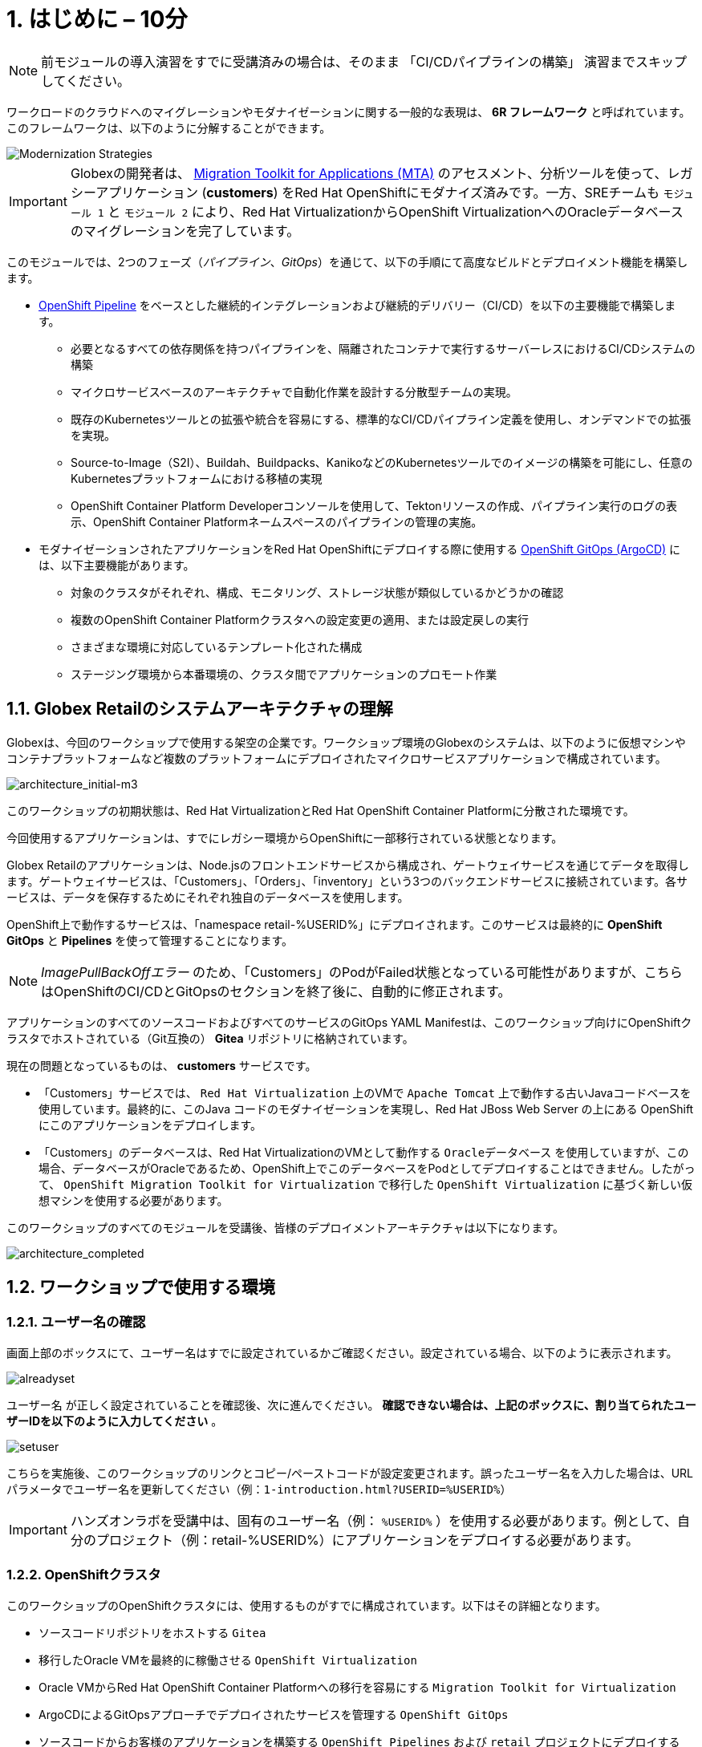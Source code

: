= 1. はじめに – 10分
:imagesdir: ../assets/images

[NOTE]
====
前モジュールの導入演習をすでに受講済みの場合は、そのまま 「CI/CDパイプラインの構築」 演習までスキップしてください。
====

ワークロードのクラウドへのマイグレーションやモダナイゼーションに関する一般的な表現は、 *6R フレームワーク* と呼ばれています。このフレームワークは、以下のように分解することができます。

image::mod-strategies-m3.png[Modernization Strategies]

[IMPORTANT]
====
Globexの開発者は、 https://access.redhat.com/documentation/en-us/migration_toolkit_for_applications/6.0/html-single/introduction_to_the_migration_toolkit_for_applications/index[Migration Toolkit for Applications (MTA)^] のアセスメント、分析ツールを使って、レガシーアプリケーション (*customers*) をRed Hat OpenShiftにモダナイズ済みです。一方、SREチームも `モジュール 1` と `モジュール 2` により、Red Hat VirtualizationからOpenShift VirtualizationへのOracleデータベースのマイグレーションを完了しています。
====

このモジュールでは、2つのフェーズ（_パイプライン_、_GitOps_）を通じて、以下の手順にて高度なビルドとデプロイメント機能を構築します。

* link:https://access.redhat.com/documentation/en-us/openshift_container_platform/4.11/html-single/cicd/index#op-detailed-concepts[OpenShift Pipeline^] をベースとした継続的インテグレーションおよび継続的デリバリー（CI/CD）を以下の主要機能で構築します。

** 必要となるすべての依存関係を持つパイプラインを、隔離されたコンテナで実行するサーバーレスにおけるCI/CDシステムの構築
** マイクロサービスベースのアーキテクチャで自動化作業を設計する分散型チームの実現。
** 既存のKubernetesツールとの拡張や統合を容易にする、標準的なCI/CDパイプライン定義を使用し、オンデマンドでの拡張を実現。
** Source-to-Image（S2I）、Buildah、Buildpacks、KanikoなどのKubernetesツールでのイメージの構築を可能にし、任意のKubernetesプラットフォームにおける移植の実現
** OpenShift Container Platform Developerコンソールを使用して、Tektonリソースの作成、パイプライン実行のログの表示、OpenShift Container Platformネームスペースのパイプラインの管理の実施。

* モダナイゼーションされたアプリケーションをRed Hat OpenShiftにデプロイする際に使用する link:https://access.redhat.com/documentation/en-us/openshift_container_platform/4.11/html-single/cicd/index#about-redhat-openshift-gitops_understanding-openshift-gitops[OpenShift GitOps (ArgoCD)^] には、以下主要機能があります。

** 対象のクラスタがそれぞれ、構成、モニタリング、ストレージ状態が類似しているかどうかの確認
** 複数のOpenShift Container Platformクラスタへの設定変更の適用、または設定戻しの実行
** さまざまな環境に対応しているテンプレート化された構成
** ステージング環境から本番環境の、クラスタ間でアプリケーションのプロモート作業

== 1.1. Globex Retailのシステムアーキテクチャの理解

Globexは、今回のワークショップで使用する架空の企業です。ワークショップ環境のGlobexのシステムは、以下のように仮想マシンやコンテナプラットフォームなど複数のプラットフォームにデプロイされたマイクロサービスアプリケーションで構成されています。

image::architecture_initial-m3.png[architecture_initial-m3]

このワークショップの初期状態は、Red Hat VirtualizationとRed Hat OpenShift Container Platformに分散された環境です。

今回使用するアプリケーションは、すでにレガシー環境からOpenShiftに一部移行されている状態となります。

Globex Retailのアプリケーションは、Node.jsのフロントエンドサービスから構成され、ゲートウェイサービスを通じてデータを取得します。ゲートウェイサービスは、「Customers」、「Orders」、「inventory」という3つのバックエンドサービスに接続されています。各サービスは、データを保存するためにそれぞれ独自のデータベースを使用します。

OpenShift上で動作するサービスは、「namespace retail-%USERID%」にデプロイされます。このサービスは最終的に *OpenShift GitOps* と *Pipelines* を使って管理することになります。

[NOTE]
====
_ImagePullBackOffエラー_ のため、「Customers」のPodがFailed状態となっている可能性がありますが、こちらはOpenShiftのCI/CDとGitOpsのセクションを終了後に、自動的に修正されます。
====

アプリケーションのすべてのソースコードおよびすべてのサービスのGitOps YAML Manifestは、このワークショップ向けにOpenShiftクラスタでホストされている（Git互換の） *Gitea* リポジトリに格納されています。

現在の問題となっているものは、 *customers* サービスです。

* 「Customers」サービスでは、 `Red Hat Virtualization` 上のVMで `Apache Tomcat` 上で動作する古いJavaコードベースを使用しています。最終的に、このJava コードのモダナイゼーションを実現し、Red Hat JBoss Web Server の上にある OpenShift にこのアプリケーションをデプロイします。
* 「Customers」のデータベースは、Red Hat VirtualizationのVMとして動作する `Oracleデータベース` を使用していますが、この場合、データベースがOracleであるため、OpenShift上でこのデータベースをPodとしてデプロイすることはできません。したがって、 `OpenShift Migration Toolkit for Virtualization` で移行した `OpenShift Virtualization` に基づく新しい仮想マシンを使用する必要があります。

このワークショップのすべてのモジュールを受講後、皆様のデプロイメントアーキテクチャは以下になります。

image::architecture_completed.png[architecture_completed]

== 1.2. ワークショップで使用する環境

=== 1.2.1. ユーザー名の確認

画面上部のボックスにて、ユーザー名はすでに設定されているかご確認ください。設定されている場合、以下のように表示されます。

image::alreadyset.png[alreadyset]

`ユーザー名` が正しく設定されていることを確認後、次に進んでください。 *確認できない場合は、上記のボックスに、割り当てられたユーザーIDを以下のように入力してください* 。

image::setuser.png[setuser]

こちらを実施後、このワークショップのリンクとコピー/ペーストコードが設定変更されます。誤ったユーザー名を入力した場合は、URLパラメータでユーザー名を更新してください（例：`1-introduction.html?USERID=%USERID%`）

[IMPORTANT]
====
ハンズオンラボを受講中は、固有のユーザー名（例： `%USERID%` ）を使用する必要があります。例として、自分のプロジェクト（例：retail-%USERID%）にアプリケーションをデプロイする必要があります。
====

=== 1.2.2. OpenShiftクラスタ

このワークショップのOpenShiftクラスタには、使用するものがすでに構成されています。以下はその詳細となります。

* ソースコードリポジトリをホストする `Gitea` 
* 移行したOracle VMを最終的に稼働させる `OpenShift Virtualization`
* Oracle VMからRed Hat OpenShift Container Platformへの移行を容易にする `Migration Toolkit for Virtualization` 
* ArgoCDによるGitOpsアプローチでデプロイされたサービスを管理する `OpenShift GitOps`

* ソースコードからお客様のアプリケーションを構築する `OpenShift Pipelines` および `retail` プロジェクトにデプロイするGitOps
* お客様のサービスのモダナイゼーションを支援する `Migration Toolkit for Applications`

=== 1.2.3. Visual Studio Code Server

VSCodeはOpenShiftクラスタにデプロイ済みのため、IDEとして使用可能です。そのため、システムに追加でインストールまたは設定を行う必要はありません。これにより、クローンリポジトリ内のソースコードや設定ファイルを簡単に変更できます。

はじめに、 link:https://codeserver-codeserver-%USERID%.%SUBDOMAIN%[VS Code server インスタンス^] にアクセスし、以下のパスワードでログインしてください。

* Password: `{openshift-password}`

image::vscode-server-login.png[vscode-server-login]

グラフィカルユーザーインターフェース（GUI）には、以下の特徴があります。

image::vscode.png[VSCode]

== 1.3. Globex Retailのサービスの調査（GUI）

フロントエンドのWebアプリケーションにアクセスして、Global Retailのサービスアプリケーションにアクセスできることを確認してください。 *フロントエンド* アプリケーションへのアクセスURLは、OpenShiftのコマンドラインツール（`oc`）を使用する必要があります。VS Code Serverを開き、デフォルトで _oc_ コマンドがインストールされているターミナルを新たに開いてください。

VS Codeのターミナルメニューにある `新しいターミナル` をクリックし、新しいターミナルが開いたら、以下の _oc_ コマンドを実行してください。

[.console-input]
[source,bash]
----
oc login -u %USERID% -p openshift https://openshift.default.svc:443
----

image::vscode-terminal.png[vscode-terminal]

[注]
====
コピー&ペーストの許可に関する *See text and images copied to the clipboard* というポップアップメッセージが表示されたら、 `Allow` をクリックします。その際に、ターミナルで `"Use insecure connections?"` というメッセージも表示される可能性もありますが、その場合は、 `y` を入力してください。
====

*フロントエンド* アプリケーションの `ルート` URLを検索するため、VS Code Serverのターミナルで、以下の `oc` コマンドを実行してください。

[.console-input]
[source,bash,subs="+attributes,macros+"]
----
oc get route ordersfrontend -n retail-%USERID%
----

以下は出力内容の一例です。

[.console-output]
[source,bash,subs="+attributes,macros+"]
----
NAME             HOST/PORT                                                                PATH   SERVICES         PORT   TERMINATION     WILDCARD
ordersfrontend   ordersfrontend-retail-%USERID%.%SUBDOMAIN%          ordersfrontend   web    edge/Redirect   None
----

ブラウザのアドレスバーに `HOST/PORT` に上記のホスト名を入力し、オーダーに対してのフロントエンドルートに移動します。

image::frontend.png[Frontend]

左側の3つのパネルをクリックしてください。

* `Customers` には、 _フルネーム、都市名、国名、ユーザー名_ などの顧客情報の一覧が表示されます。
* `Orders` には、関連する顧客データを含む現在のオーダー情報が表示されます。
* `Products` には、現在の在庫情報が表示されます。

== 1.4. 顧客データへのアクセス

RHV環境は、デプロイされたOracle Database VMを管理するだけでなく、Apache Tomcatの上でお客様の古いアプリケーションを実行する別のVMもホスティングされているため、まだ稼働しています。

以下の手順にて、レガシーアプリケーションである「Customers」のデータにアクセスできます。そして、OpenShift PipelineとGitOpsを使用して、新しいモダナイゼーションされたアプリケーションをデプロイした後、新旧アプリケーションを比較して新しいお客様のデータ検証を行います。

ターミナルウィンドウから `curl` コマンドを実行し、アプリケーションがデータベースに接続されているかどうか確認できます。

*Customer Service (Tomcat VM)* のIPアドレスを使用して、「Customers」サービスにアクセスしてください。アクセスするには、VS Code Serverのターミナル（もしくはTomcatの公開されているIPアドレスを用いてローカル環境）で、以下の _curl_ コマンドを実行します。

[.console-input]
[source,bash]
----
curl http://%TOMCATIP%:8080/customers-tomcat-0.0.1-SNAPSHOT/customers/1 ; echo
----

以下は出力内容の一例です。

[.console-output]
[source,json]
----
{"id":1,"username":"phlegm_master_19","name":"Guybrush","surname":"Threepwood","address":"1060 West Addison","zipCode":"ME-001","city":"Melee Town","country":"Melee Island"}
----

別の顧客データを取得してください。

[.console-input]
[source,bash]
----
curl http://%TOMCATIP%:8080/customers-tomcat-0.0.1-SNAPSHOT/customers/2 ; echo
----

以下は出力内容の一例です。

[.console-output]
[source,json]
----
{"id":2,"username":"hate_guybrush","name":"Pirate","surname":"Lechuck","address":"Caverns of Meat, no number","zipCode":"MO-666","city":"Giant Monkey Head","country":"Monkey Island"}
----

== おめでとうございます。

以上で、アプリケーションのアーキテクチャの学習、ワークショップの環境の確認が完了しました。

次のステップでは、Configuratioun as codeのセットアップを行い、GitOpsアプローチを使って、ビルドからテスト、本番までのアプリケーションライフサイクルを自動化することで、モダナイゼーションプロセスの継続を図ります。
